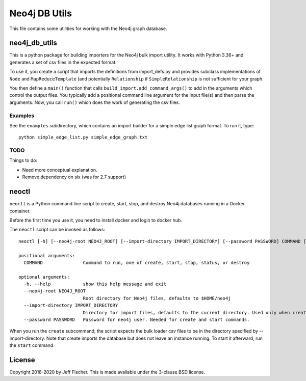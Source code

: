 ===============
Neo4j DB Utils
===============

This file contains some utilities for working with the Neo4j graph database.

neo4j_db_utils
--------------
This is a python package for building importers for the Neo4j bulk import
utility. It works with Python 3.36+ and generates a
set of csv files in the expected format.

To use it, you create a script that imports the definitions from
import_defs.py and provides subclass implementations of ``Node`` and
``MapReduceTemplate`` (and potentially ``Relationship`` if ``SimpleRelationship``
is not sufficient for your graph.

You then define a ``main()`` function that calls ``build_import.add_command_args()``
to add in the arguments which control the output files. You typically add a
positional command line argument for the input file(s) and then parse the
arguments. Now, you call ``run()`` which does the work of generating the
csv files.

Examples
~~~~~~~~
See the ``examples`` subdirectory, which contains an import builder for a simple edge
list graph format. To run it, type::

    python simple_edge_list.py simple_edge_graph.txt

TODO
~~~~
Things to do:

* Need more conceptual explanation.
* Remove dependency on six (was for 2.7 support)

neoctl
------
``neoctl`` is a Python command line script to create, start, stop, and destroy Neo4j databases
running in a Docker container.

Before the first time you use it, you need to install docker and login to docker hub.

The ``neoctl`` script can be invoked as follows::

  neoctl [-h] [--neo4j-root NEO4J_ROOT] [--import-directory IMPORT_DIRECTORY] [--password PASSWORD] COMMAND [COMMAND ...]

  positional arguments:
    COMMAND               Command to run, one of create, start, stop, status, or destroy

  optional arguments:
    -h, --help            show this help message and exit
    --neo4j-root NEO4J_ROOT
                          Root directory for Neo4j files, defaults to $HOME/neo4j
    --import-directory IMPORT_DIRECTORY
                          Directory for import files, defaults to the current directory. Used only when creating database.
    --password PASSWORD   Password for neo4j user. Needed for create and start commands.
  
When you run the ``create`` subcommand, the script expects the bulk loader csv
files to be in the directory specified by --import-directory. Note that create imports the
database but does not leave an instance running. To start it afterward, run the ``start`` command.

License
-------
Copyright 2018-2020 by Jeff Fischer. This is made available
under the 3-clause BSD license.
